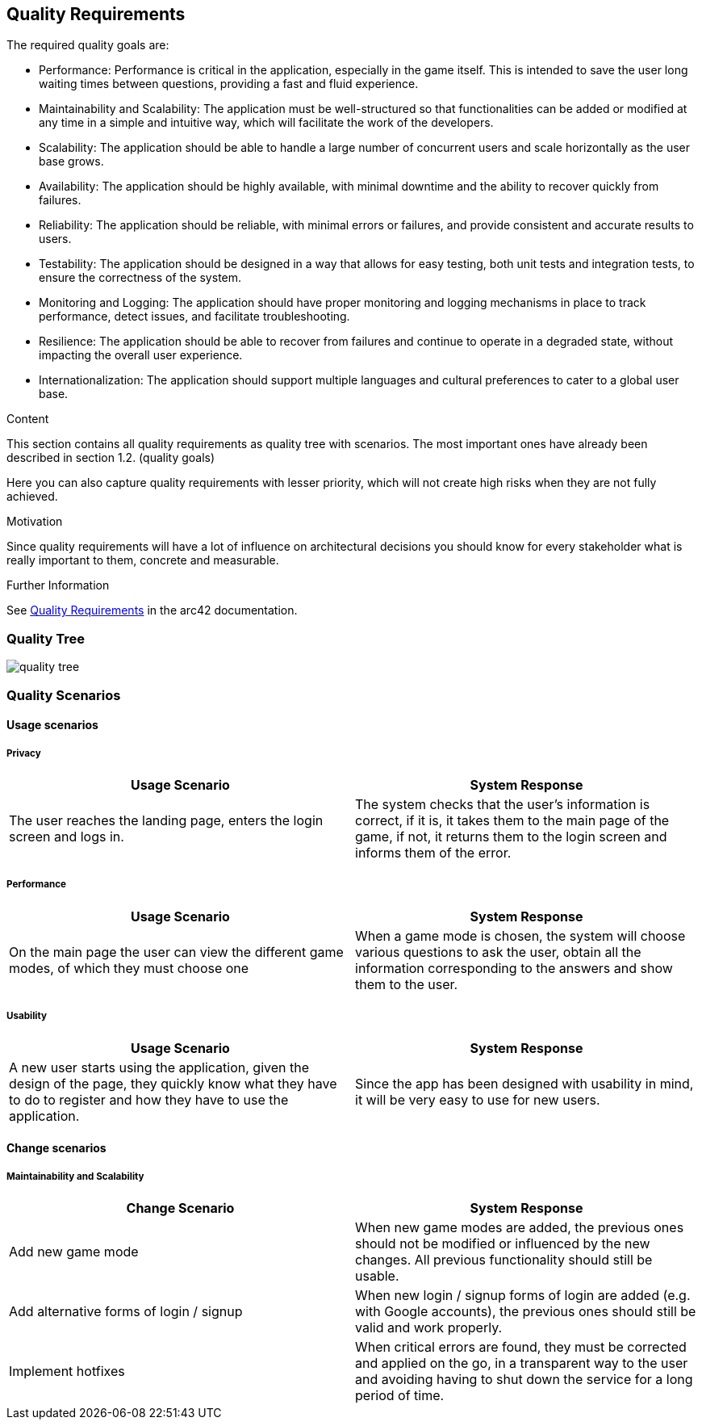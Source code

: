 ifndef::imagesdir[:imagesdir: ../images]

[[section-quality-scenarios]]
== Quality Requirements

The required quality goals are:

- Performance: Performance is critical in the application, especially in the game itself.
This is intended to save the user long waiting times between questions, providing a fast and fluid experience.
- Maintainability and Scalability:  The application must be well-structured so that functionalities
can be added or modified at any time in a simple and intuitive way, which will facilitate the work of the developers.
- Scalability: The application should be able to handle a large number of concurrent users and scale horizontally as the user base grows.
- Availability: The application should be highly available, with minimal downtime and the ability to recover quickly from failures.
- Reliability: The application should be reliable, with minimal errors or failures, and provide consistent and accurate results to users.
- Testability: The application should be designed in a way that allows for easy testing, both unit tests and integration tests, to ensure the correctness of the system.
- Monitoring and Logging: The application should have proper monitoring and logging mechanisms in place to track performance, detect issues, and facilitate troubleshooting.
- Resilience: The application should be able to recover from failures and continue to operate in a degraded state, without impacting the overall user experience.
- Internationalization: The application should support multiple languages and cultural preferences to cater to a global user base.

[role="arc42help"]
****

.Content
This section contains all quality requirements as quality tree with scenarios. The most important ones have already been described in section 1.2. (quality goals)

Here you can also capture quality requirements with lesser priority,
which will not create high risks when they are not fully achieved.

.Motivation
Since quality requirements will have a lot of influence on architectural
decisions you should know for every stakeholder what is really important to them,
concrete and measurable.


.Further Information

See https://docs.arc42.org/section-10/[Quality Requirements] in the arc42 documentation.

****

=== Quality Tree

image::10_quality_tree.drawio.png[quality tree, align="center"]

=== Quality Scenarios

==== Usage scenarios

===== Privacy
|===
|Usage Scenario |System Response

|The user reaches the landing page, enters the login screen and logs in.
|The system checks that the user's information is correct, if it is, it takes them
to the main page of the game, if not, it returns them to the login screen and
informs them of the error.
|===

===== Performance

|===
| Usage Scenario | System Response

|On the main page the user can view the different game modes, of which they must choose one
|When a game mode is chosen, the system will choose various questions to ask
the user, obtain all the information corresponding to the answers and show them
to the user.
|===

===== Usability

|===
| Usage Scenario | System Response

|A new user starts using the application, given the design of the page, they
quickly know what they have to do to register and how they have to use the application.
|Since the app has been designed with usability in mind, it will be very easy to use for new users.

|
|===
==== Change scenarios

===== Maintainability and Scalability

|===
| Change Scenario | System Response

|Add new game mode
|When new game modes are added, the previous ones should not be modified or
influenced by the new changes. All previous functionality should still be usable.

|Add alternative forms of login / signup 
|When new login / signup forms of login are added (e.g. with Google accounts),
the previous ones should still be valid and work properly.

|Implement hotfixes
|When critical errors are found, they must be corrected and applied on the go,
in a transparent way to the user and avoiding having to shut down the service for a long period of time.

|===
